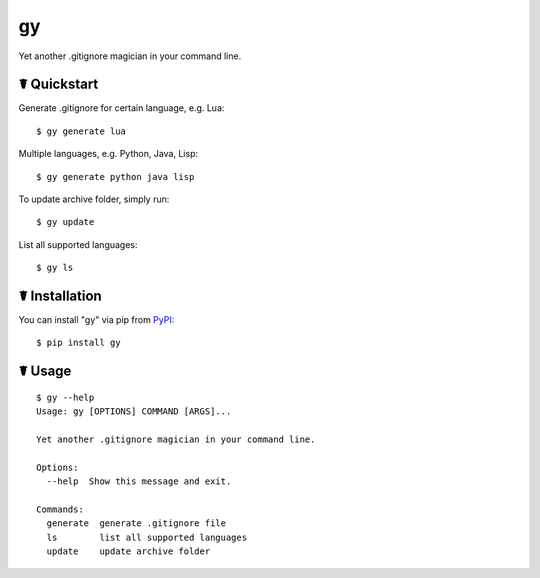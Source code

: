 gy
==

.. image:: https://img.shields.io/pypi/l/gy.svg
    :target: https://pypi.python.org/pypi/gy

.. image:: https://img.shields.io/pypi/v/gy.svg
    :target: https://pypi.python.org/pypi/gy

.. image:: https://img.shields.io/pypi/pyversions/gy.svg
    :target: https://pypi.python.org/pypi/gy

.. image:: https://travis-ci.org/cls1991/gy.svg?branch=master
    :target: https://travis-ci.org/cls1991/gy

Yet another .gitignore magician in your command line.

☤ Quickstart
------------

Generate .gitignore for certain language, e.g. Lua:

::

    $ gy generate lua

Multiple languages, e.g. Python, Java, Lisp:

::

    $ gy generate python java lisp

To update archive folder, simply run:

::

    $ gy update

List all supported languages:

::

    $ gy ls

☤ Installation
--------------

You can install "gy" via pip from `PyPI <https://pypi.python.org/pypi/gy>`_:

::

    $ pip install gy
	
☤ Usage
-------

::

    $ gy --help
    Usage: gy [OPTIONS] COMMAND [ARGS]...

    Yet another .gitignore magician in your command line.

    Options:
      --help  Show this message and exit.

    Commands:
      generate  generate .gitignore file
      ls        list all supported languages
      update    update archive folder
